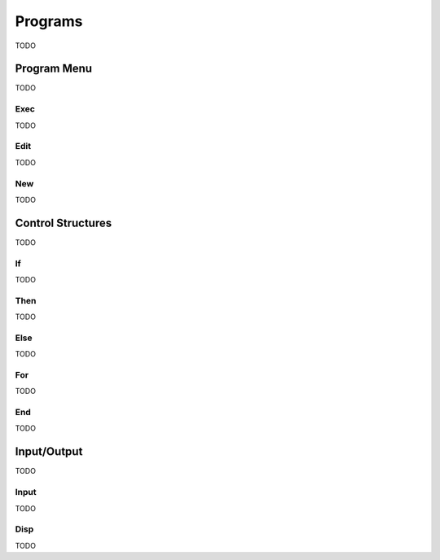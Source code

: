 .. _calculator_programs:

========
Programs
========

TODO

Program Menu
============

TODO

.. _calculator_program_execute:

Exec
----

TODO

.. _calculator_program_editor:

Edit
----

TODO

.. _calculator_program_new:

New
---

TODO

.. _calculator_control_structures:

Control Structures
==================

TODO

.. _calculator_if:

If
--

TODO

.. _calculator_then:

Then
----

TODO

.. _calculator_else:

Else
----

TODO

.. _calculator_for:

For
---

TODO

.. _calculator_end:

End
---

TODO

.. _calculator_input_output:

Input/Output
============

TODO

.. _calculator_input:

Input
-----

TODO

.. _calculator_display:

Disp
----

TODO
